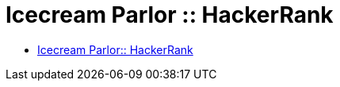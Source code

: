 = Icecream Parlor :: HackerRank
:toc: right
:icons: font
:stem: latexmath

* link:https://www.hackerrank.com/challenges/icecream-parlor[Icecream Parlor:: HackerRank]

